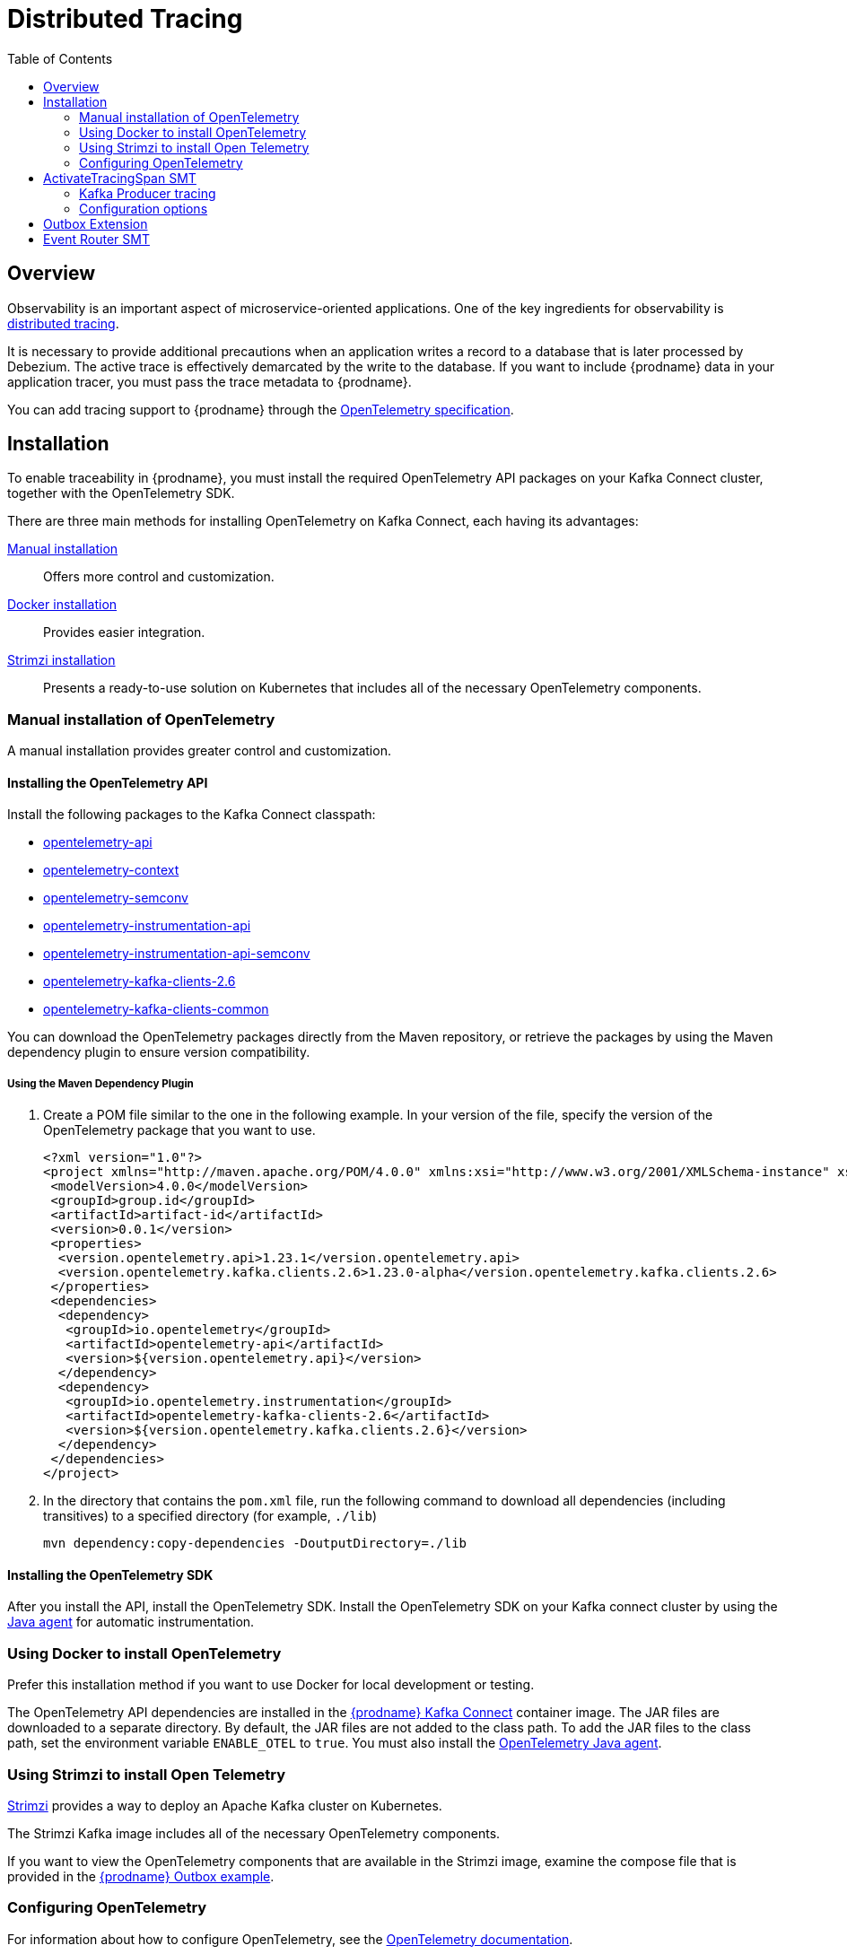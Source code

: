 [id="distributed-tracing"]
= Distributed Tracing

:toc:
:toc-placement: macro
:linkattrs:
:icons: font
:source-highlighter: highlight.js

toc::[]

== Overview

Observability is an important aspect of microservice-oriented applications.
One of the key ingredients for observability is https://microservices.io/patterns/observability/distributed-tracing.html[distributed tracing].

It is necessary to provide additional precautions when an application writes a record to a database that is later processed by Debezium.
The active trace is effectively demarcated by the write to the database.
If you want to include {prodname} data in your application tracer, you must pass the trace metadata to {prodname}.

You can add tracing support to {prodname} through the https://opentelemetry.io/docs/specs/otel/[OpenTelemetry specification].

== Installation

To enable traceability in {prodname}, you must install the required OpenTelemetry API packages on your Kafka Connect cluster, together with the OpenTelemetry SDK.

There are three main methods for installing OpenTelemetry on Kafka Connect, each having its advantages:

xref:open-telemetry-manual-installation[Manual installation]:: Offers more control and customization.
xref:open-telemetry-docker-installation[Docker installation]:: Provides easier integration.
xref:open-telemetry-strimzi-installation[Strimzi installation]:: Presents a ready-to-use solution on Kubernetes that includes all of the necessary OpenTelemetry components.

[id="open-telemetry-manual-installation"]
=== Manual installation of OpenTelemetry

A manual installation provides greater control and customization.

==== Installing the OpenTelemetry API

Install the following packages to the Kafka Connect classpath:

* https://mvnrepository.com/artifact/io.opentelemetry/opentelemetry-api/[opentelemetry-api]
* https://mvnrepository.com/artifact/io.opentelemetry/opentelemetry-context/[opentelemetry-context]
* https://mvnrepository.com/artifact/io.opentelemetry/opentelemetry-semconv/[opentelemetry-semconv]
* https://mvnrepository.com/artifact/io.opentelemetry.instrumentation/opentelemetry-instrumentation-api/[opentelemetry-instrumentation-api]
* https://mvnrepository.com/artifact/io.opentelemetry.instrumentation/opentelemetry-instrumentation-api-semconv/[opentelemetry-instrumentation-api-semconv]
* https://mvnrepository.com/artifact/io.opentelemetry.instrumentation/opentelemetry-kafka-clients-2.6/[opentelemetry-kafka-clients-2.6]
* https://mvnrepository.com/artifact/io.opentelemetry.instrumentation/opentelemetry-kafka-clients-common/[opentelemetry-kafka-clients-common]


You can download the OpenTelemetry packages directly from the Maven repository, or retrieve the packages by using the Maven dependency plugin to ensure version compatibility.

===== Using the Maven Dependency Plugin

1. Create a POM file similar to the one in the following example.
In your version of the file, specify the version of the OpenTelemetry package that you want to use.
+
[source,xml]
----
<?xml version="1.0"?>
<project xmlns="http://maven.apache.org/POM/4.0.0" xmlns:xsi="http://www.w3.org/2001/XMLSchema-instance" xsi:schemaLocation="http://maven.apache.org/POM/4.0.0 http://maven.apache.org/xsd/maven-4.0.0.xsd">
 <modelVersion>4.0.0</modelVersion>
 <groupId>group.id</groupId>
 <artifactId>artifact-id</artifactId>
 <version>0.0.1</version>
 <properties>
  <version.opentelemetry.api>1.23.1</version.opentelemetry.api>
  <version.opentelemetry.kafka.clients.2.6>1.23.0-alpha</version.opentelemetry.kafka.clients.2.6>
 </properties>
 <dependencies>
  <dependency>
   <groupId>io.opentelemetry</groupId>
   <artifactId>opentelemetry-api</artifactId>
   <version>${version.opentelemetry.api}</version>
  </dependency>
  <dependency>
   <groupId>io.opentelemetry.instrumentation</groupId>
   <artifactId>opentelemetry-kafka-clients-2.6</artifactId>
   <version>${version.opentelemetry.kafka.clients.2.6}</version>
  </dependency>
 </dependencies>
</project>
----
+
2. In the directory that contains the `pom.xml` file, run the following command to download all dependencies (including transitives) to a specified directory (for example, `./lib`)
+
[source,bash]
----
mvn dependency:copy-dependencies -DoutputDirectory=./lib
----


==== Installing the OpenTelemetry SDK
After you install the API, install the OpenTelemetry SDK.
Install the OpenTelemetry SDK on your Kafka connect cluster by using the https://opentelemetry.io/docs/instrumentation/java/automatic/[Java agent] for automatic instrumentation.

[id="open-telemetry-docker-installation"]
=== Using Docker to install OpenTelemetry 
Prefer this installation method if you want to use Docker for local development or testing.

The OpenTelemetry API dependencies are installed in the https://quay.io/repository/debezium/connect[{prodname} Kafka Connect] container image.
The JAR files are downloaded to a separate directory.
By default, the JAR files are not added to the class path.
To add the JAR files to the class path, set the environment variable `ENABLE_OTEL` to `true`.
You must also install the https://opentelemetry.io/docs/instrumentation/java/automatic/[OpenTelemetry Java agent].

[id="open-telemetry-strimzi-installation"]
=== Using Strimzi to install Open Telemetry
https://strimzi.io/[Strimzi] provides a way to deploy an Apache Kafka cluster on Kubernetes.

The Strimzi Kafka image includes all of the necessary OpenTelemetry components.

If you want to view the OpenTelemetry components that are available in the Strimzi image, examine the compose file that is provided in the https://github.com/debezium/debezium-examples/tree/main/outbox[{prodname} Outbox example].

=== Configuring OpenTelemetry

For information about how to configure OpenTelemetry, see the https://opentelemetry.io/docs/instrumentation/java/automatic/agent-config/[OpenTelemetry documentation].

[NOTE]
====
{prodname} was tested with a {prodname} Kafka Connect image, and a Strimzi distribution that included the following configuration settings:

* `otel.traces.exporter=otlp`
* `otel.propagators=tracecontext`

====

== ActivateTracingSpan SMT

The main implementation point of tracing in Debezium is `ActivateTracingSpan` SMT.
In this case, the application writing to a database is responsible for providing the tracing span context.
The writer must inject the span context into a `java.util.Properties` instance that is serialized and written to the database as a distinct field of the table.

If the span context is not provided then the SMT will create a new span.
In this case, Debezium operations together with metadata will be traced but will not be connected to business transaction traces to enable end-to-end tracing.

When this SMT is invoked with a message then it will:

* extract the parent span context if present in the message
* create the event `db-log-write` span context with the start timestamp set to the database log write timestamp
* insert fields from `source` block into the span as *tags*
* create the processing `debezium-read` span as a child of `db-log-write` span with the start timestamp set to the processing time of the event
* insert fields from envelope such as `op` into the processing span as *tags*
* injects the processing span context into message headers

=== Kafka Producer tracing

Optionally it is possible to enable tracing at the Kafka producer level.
If you enable tracing in the Kafka producer, when messages are written to the Kafka broker, the producer extracts the {prodname} processing span context from the Kafka message headers, creates a new child span, and then records information about the write operation to the broker.
Then it injects the new span into the message headers so a consumer of the message can restore the trace and resume end-to-end tracing.

The interceptor cannot propagate the traceability context if the Kafka instrumentation is enabled.
The interceptor simply propagates the traceability context before delegating the instrumentation to the OpenTelemetry SDK.

==== Enabling end-to-end traceability

1. Download and install the https://mvnrepository.com/artifact/io.debezium/debezium-interceptor/[debezium-interceptor] to the Kafka Connect classpath.
2. Disable the automatic OpenTelemetry instrumentation at the Kafka producer and consumer by setting the value of `otel.instrumentation.common.default-enabled` to `false`.

=== Configuration options

[cols="65%a,>15%a,>20%"]
|===
|Configuration property
|Type
|Default

|`tracing.span.context.field`::
The name of the field containing span context. +
+
_The sender must write the span context into the database column as a serialized instance of `java.util.Properties` with injected span context._
|string
|tracingspancontext

|`tracing.operation.name`::
The operation name representing the Debezium processing span. +
|string
|debezium-read

|`tracing.with.context.field.only`::
Only events that have serialized context field should be traced.
+
_If set to `true` then tracing span will be created only for events with associated tracing span context field.
If set to `false` then the tracing span is created for all incoming events regardless of having associated span context._
|boolean
|false

|===

== Outbox Extension

The {prodname} link:/documentation/reference/integrations/outbox[Quarkus extension] for implementing the outbox pattern provides the additional functionality necessary for tracing context propagation out-of-the-box.
Specifically, it provides the `tracingspancontext` field in the outbox table, which is used for passing the tracing span context from a service using the outbox extension to the {prodname} connector.

When an outbox event is emitted, the extension will:

* create a new `outbox-write` span as a child of current active span
* inject the span context into that `java.util.Properties` instance that is serialized into the `tracingspancontext` column
* write the record into the database

The tracing integration in the outbox extension is automatically enabled if the `quarkus-opentelemetry` extension is present.
If you want to disable tracing support for the outbox extension despite the presence of  the `quarkus-opentelemetry` extension,
set the option `quarkus.debezium-outbox.tracing.enabled=false` in the Quarkus `application.properties` file.

== Event Router SMT

The link:/documentation/reference/configuration/outbox-event-router[Event Router SMT] acts as an Outbox extension counterpart, it executes the same steps as the `ActivateTracingSpan` SMT, and is used instead of it.
